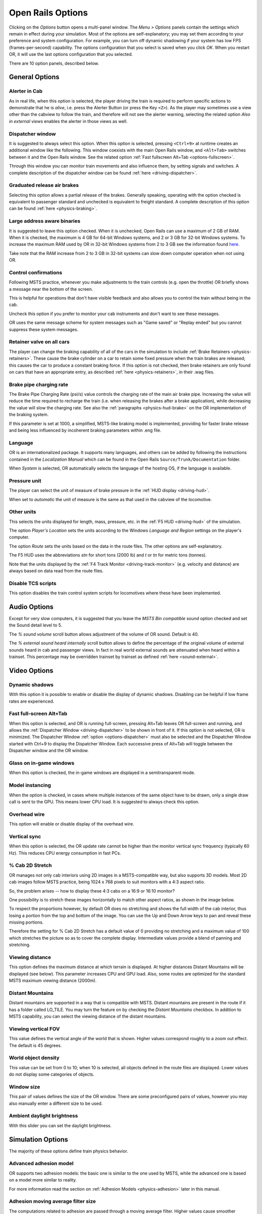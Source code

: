 .. _options:

******************
Open Rails Options
******************

Clicking on the *Options* button opens a multi-panel window. The *Menu > 
Options* panels contain the settings which remain in effect during your 
simulation. Most of the options are self-explanatory; you may set them 
according to your preference and system configuration. For example, you 
can turn off dynamic shadowing if your system has low FPS 
(frames-per-second) capability. The options configuration that you select 
is saved when you click *OK*. When you restart OR, it will use the last 
options configuration that you selected.

There are 10 option panels, described below.

.. _options-general:

General Options
===============

.. image:: images/options-general.png

Alerter in Cab
--------------

As in real life, when this option is selected, the player driving the train 
is required to perform specific actions to demonstrate that he is *alive*, 
i.e. press the Alerter Button (or press the Key ``<Z>``). As the player may 
sometimes use a view other than the cabview to follow the train, and 
therefore will not see the alerter warning, selecting the related option 
*Also in external views* enables the alerter in those views as well.

.. _options-dispatcher:

Dispatcher window
-----------------

It is suggested to always select this option. When this option is selected, 
pressing ``<Ctrl+9>`` at runtime creates an additional window like the 
following. This window coexists with the main Open Rails window, and 
``<Alt+Tab>`` switches between it and the Open Rails window. See the related 
option :ref:`Fast fullscreen Alt+Tab <options-fullscreen>`.

Through this window you can monitor train movements and also influence 
them, by setting signals and switches. A complete description of the 
dispatcher window can be found :ref:`here <driving-dispatcher>`.

.. image:: images/options-dispatcher.png

Graduated release air brakes
----------------------------

Selecting this option allows a partial release of the brakes. Generally 
speaking, operating with the option checked is equivalent to passenger 
standard and unchecked is equivalent to freight standard. A complete 
description of this option can be found :ref:`here <physics-braking>`.

Large address aware binaries
----------------------------

It is suggested to leave this option checked. When it is unchecked, Open 
Rails can use a maximum of 2 GB of RAM. When it is checked, the maximum is 
4 GB for 64-bit Windows systems, and 2 or 3 GB for 32-bit Windows systems. 
To increase the maximum RAM used by OR in 32-bit Windows systems from 2 to 
3 GB see the information found `here <http://knowledge.autodesk.com/
support/autocad/troubleshooting/caas/sfdcarticles/sfdcarticles/
How-to-enable-a-3GB-switch-on-Windows-Vista-Windows-7-or-Windows-XP-s.html>`_.

Take note that the RAM increase from 2 to 3 GB in 32-bit systems can slow 
down computer operation when not using OR.

Control confirmations
---------------------

Following MSTS practice, whenever you make adjustments to the train 
controls (e.g. open the throttle) OR briefly shows a message near the 
bottom of the screen.

.. image:: images/options-confirmations.png

This is helpful for operations that don't have visible feedback and also 
allows you to control the train without being in the cab.

Uncheck this option if you prefer to monitor your cab instruments and 
don't want to see these messages.

OR uses the same message scheme for system messages such as "Game saved" 
or "Replay ended" but you cannot suppress these system messages.

.. _options-retainers:

Retainer valve on all cars
--------------------------

The player can change the braking capability of all of the cars in the 
simulation to include :ref:`Brake Retainers <physics-retainers>`. These 
cause the brake cylinder on a car to retain some fixed pressure when the 
train brakes are released; this causes the car to produce a constant 
braking force. If this option is not checked, then brake retainers are 
only found on cars that have an appropriate entry, as described 
:ref:`here <physics-retainers>`, in their .wag files.

.. _options-brake-pipe-charging:

Brake pipe charging rate
------------------------

The Brake Pipe Charging Rate (psi/s) value controls the charging rate of 
the main air brake pipe. Increasing the value will reduce the time 
required to recharge the train (i.e. when releasing the brakes after a 
brake application), while decreasing the value will slow the charging 
rate. See also the :ref:`paragraphs <physics-hud-brake>` on the OR implementation of the braking 
system.

If this parameter is set at 1000, a simplified, MSTS-like braking model is 
implemented, providing for faster brake release and being less influenced 
by incoherent braking parameters within .eng file.

Language
--------

OR is an internationalized package. It supports many languages, and others 
can be added by following the instructions contained in the *Localization 
Manual* which can be found in the Open Rails ``Source/Trunk/Documentation`` 
folder.

When *System* is selected, OR automatically selects the language of the 
hosting OS, if the language is available.

.. _options-pressure:

Pressure unit
-------------

The player can select the unit of measure of brake pressure in the 
:ref:`HUD display <driving-hud>`.

When set to *automatic* the unit of measure is the same as that used in 
the cabview of the locomotive.

Other units
-----------

This selects the units displayed for length, mass, pressure, etc. in the 
:ref:`F5 HUD <driving-hud>` of the simulation.

The option *Player's Location* sets the units according to the Windows 
*Language and Region* settings on the player's computer. 

The option *Route* sets the units based on the data in the route files. 
The other options are self-explanatory.

The F5 HUD uses the abbreviations *stn* for short tons (2000 lb) and 
*t* or *tn* for metric tons (tonnes).

Note that the units displayed by the :ref:`F4 Track Monitor <driving-track-monitor>` (e.g. velocity and 
distance) are always based on data read from the route files.

Disable TCS scripts
-------------------

This option disables the train control system scripts for locomotives where 
these have been implemented.

Audio Options
=============

.. image:: images/options-audio.png

Except for very slow computers, it is suggested that you leave the *MSTS 
Bin compatible sound* option checked and set the Sound detail level to 5.

The *% sound volume* scroll button allows adjustment of the volume of OR 
sound. Default is 40.

The *% external sound heard internally* scroll button allows to define the percentage 
of the original volume of external sounds heard in cab and passenger views. In fact 
in real world external sounds are attenuated when heard within a trainset. 
This percentage may be overridden trainset by trainset as defined 
:ref:`here <sound-external>`.

Video Options
=============

.. image:: images/options-video.png

Dynamic shadows
---------------

With this option it is possible to enable or disable the display of 
dynamic shadows. Disabling can be helpful if low frame rates are 
experienced.

.. _options-fullscreen:

Fast full-screen Alt+Tab
------------------------

When this option is selected, and OR is running full-screen, pressing 
Alt+Tab leaves OR full-screen and running, and allows the
:ref:`Dispatcher Window <driving-dispatcher>` to be shown in front of it. If this option is not selected, OR is 
minimized. The Dispatcher Window :ref:`option <options-dispatcher>` must also be selected and the 
Dispatcher Window started with Ctrl+9 to display the Dispatcher Window. 
Each successive press of Alt+Tab will toggle between the Dispatcher window 
and the OR window.

Glass on in-game windows
------------------------

When this option is checked, the in-game windows are displayed in a 
semitransparent mode.

Model instancing
----------------

When the option is checked, in cases where multiple instances of the same 
object have to be drawn, only a single draw call is sent to the GPU. This 
means lower CPU load. It is suggested to always check this option.

Overhead wire
-------------

This option will enable or disable display of the overhead wire.

.. _options-vsync:

Vertical sync
-------------

When this option is selected, the OR update rate cannot be higher than the 
monitor vertical sync frequency (typically 60 Hz). This reduces CPU energy 
consumption in fast PCs.

% Cab 2D Stretch
----------------

OR manages not only cab interiors using 2D images in a MSTS-compatible 
way, but also supports 3D models. Most 2D cab images follow MSTS practice, 
being 1024 x 768 pixels to suit monitors with a 4:3 aspect ratio.

So, the problem arises -- how to display these 4:3 cabs on a 16:9 or 16:10 
monitor?

One possibility is to stretch these images horizontally to match other 
aspect ratios, as shown in the image below.

.. image:: images/options-2dstretch_1.png

To respect the proportions however, by default OR does no stretching and 
shows the full width of the cab interior, thus losing a portion from the 
top and bottom of the image. You can use the Up and Down Arrow keys to pan 
and reveal these missing portions.

Therefore the setting for % Cab 2D Stretch has a default value of 0 
providing no stretching and a maximum value of 100 which stretches the 
picture so as to cover the complete display. Intermediate values provide a 
blend of panning and stretching.

.. image:: images/options-2dstretch_2.png

Viewing distance
----------------

This option defines the maximum distance at which terrain is displayed. At 
higher distances Distant Mountains will be displayed (see below). This 
parameter increases CPU and GPU load. Also, some routes are optimized for 
the standard MSTS maximum viewing distance (2000m).

Distant Mountains
-----------------

Distant mountains are supported in a way that is compatible with MSTS. 
Distant mountains are present in the route if it has a folder called 
LO_TILE. You may turn the feature on by checking the *Distant Mountains* 
checkbox. In addition to MSTS capability, you can select the viewing 
distance of the distant mountains. 

.. image:: images/options-mountains.png

Viewing vertical FOV
--------------------

This value defines the vertical angle of the world that is shown. Higher 
values correspond roughly to a zoom out effect. The default is 45 degrees.

World object density
--------------------

This value can be set from 0 to 10; when 10 is selected, all objects 
defined in the route files are displayed. Lower values do not display some 
categories of objects.

Window size
-----------

This pair of values defines the size of the OR window. There are some 
preconfigured pairs of values, however you may also manually enter a 
different size to be used.

Ambient daylight brightness
---------------------------

With this slider you can set the daylight brightness.

.. _options-simulation:

Simulation Options
==================

The majority of these options define train physics behavior.

.. image:: images/options-simulation.png

.. _options-advanced-adhesion:

Advanced adhesion model
-----------------------

OR supports two adhesion models: the basic one is similar to the one used 
by MSTS, while the advanced one is based on a model more similar to reality.

For more information read the section on :ref:`Adhesion Models <physics-adhesion>` later in this 
manual.

Adhesion moving average filter size
-----------------------------------

The computations related to adhesion are passed through a moving average 
filter. Higher values cause smoother operation, but also less 
responsiveness. 10 is the default filter size.

Break couplers
--------------

When this option is selected, if the force on a coupler is higher than the 
threshold set in the .eng file, the coupler breaks and the train is 
divided into two parts. OR will display a message to report this.

.. _options-curve-resistance:

Curve dependent resistance
--------------------------

When this option is selected, resistance to train motion is influenced by 
the radius of the curve on which the train is running. This option is 
described in detail :ref:`here <physics-curve-resistance>` (theory) and 
also :ref:`here <physics-curve-resistance-application>` (OR application).

Curve dependent speed limit
---------------------------

When this option is selected, OR computes whether the train is running too 
fast on curves, and if so, a warning message is logged and displayed on 
the monitor. Excessive speed may lead to overturn of cars, this is also 
displayed as a message. This option is described in detail 
:ref:`here <physics-curve-speed-limit>` (theory) and also 
:ref:`here <physics-curve-speed-limit-application>` (OR application). 
OR does not display the damage.

.. _options-tunnel-resistance:

Tunnel dependent resistance
---------------------------

When this option is selected, OR takes into account the fact that trains 
in tunnels are subject to higher air resistance, and therefore need a 
higher effort at invariant speed. This option is described in detail 
:ref:`here <physics-tunnel-friction>` (theory) and 
:ref:`here <physics-tunnel-friction-application>` (OR application).

Override non-electrified route line-voltage
-------------------------------------------

This option allows running (in a non-prototypical way) electric 
locomotives on non-electrified routes.

Steam locomotive hot start
--------------------------

This option allows starting the game with the boiler water temperature 
already at a value that allows running the locomotive. If the option is 
not selected, you will have to wait until the water temperature reaches a 
high enough value.

.. _options-keyboard:

Keyboard Options
================

In this panel you will find listed the keyboard keys that are associated 
with all OR commands.

.. image:: images/options-keyboard.png

You can modify them by clicking on a field and pressing the new desired 
key. Three symbols will appear at the right of the field: with the first 
one you validate the change, with the second one you cancel it, with the 
third one you return to the default value. 

By clicking on *Check* OR verifies that the changes made are compatible, 
that is, that there is no key that is used for more than one command.

By clicking on *Defaults* all changes that were made are reset, and the 
default values are reloaded.

By clicking on *Export* a printable text file ``Open Rails 
Keyboard.txt`` is generated on the desktop, showing all links between 
commands and keys.

Data Logger Options
===================

By selecting the option *Start logging with the simulation start* or by 
pressing ``<F12>`` a file with the name dump.csv is generated in the 
configured Open Rails logging folder (placed on the Desktop by default). 
This file can be used for later analysis.

.. image:: images/options-logger.png

Evaluation Options
==================

When data logging is started (see preceding paragraph), data selected in 
this panel are logged, allowing a later evaluation on how the activity was 
executed by the player.

.. image:: images/options-evaluation.png

.. _options-Content:

Content Options
===============

This window allows you to add, remove or modify access to additional MSTS 
installations or miniroute installations for Open Rails. Installations 
located on other drives, or on a USB key, can be added even if they are 
not always available.

.. image:: images/options-content.png

Click on the *Add* button, and locate the desired installation. OR will 
automatically enter a proposed name in the *Name:* window that will 
appear in the *Installation set:* window on the main menu form. Modify 
the name if desired, then Click *OK* to add the new path and name to 
Open Rails. 

To remove an entry (note that this does not remove the installation 
itself!) select the entry in the window, and click *Delete*, then *OK* 
to close the window. To modify an entry, use the *Browse...* button to 
access the location; make the necessary changes, and then *Save* the 
changes.

.. _options-updater:

Updater Options
===============

These options control which OR version update channel is active (see also 
:ref:`here <updating-or>`). The various options available are self-explanatory.

.. image:: images/options-updater.png

.. _options-experimental:

Experimental Options
====================

Some experimental features being introduced in Open Rails may be turned on 
and off through the *Experimental* tab of the Options window, as 
described below:

.. image:: images/options-experimental.png

Super-elevation
---------------

If the value set for *Level* is greater than zero, OR supports super 
elevation for long curved tracks. The value *Minimum Length* determines 
the length of the shortest curve to have super-elevation. You need to 
choose the correct gauge for your route, otherwise some tracks may not be 
properly shown.

When superelevation is selected, two viewing effects occur at runtime:

1. If an external camera view is selected, the tracks and the running 
   train will be shown inclined towards the internal part of the curve.
2. When the cab view is selected, the external world will be 
   shown as inclined towards the external part of the curve.

.. image:: images/options-superelevation_1.png
.. image:: images/options-superelevation_2.png

OR implements super elevated tracks using Dynamic Tracks. You can change 
the appearance of tracks by creating a ``<route folder>/TrackProfiles/
TrProfile.stf`` file. The document ``How to Provide Track Profiles for 
Open Rails Dynamic Track.docm`` describing the creation of track profiles 
can be found in the OpenRails ``/Source/Documentation/`` folder. Forum 
discussions about track profiles can also be found on `Elvas Tower 
<http://www.elvastower.com/forums/index.php?/topic/21119-superelevation/
page__view__findpost__p__115247>`_.

Automatically tune settings to keep performance level
-----------------------------------------------------

When this option is selected OR attempts to maintain the selected Target 
frame rate FPS ( Frames per second). To do this it decreases or increases 
the viewing distance of the standard terrain. If the option is selected, 
also select the desired FPS in the *Target frame rate* window.

.. _options-double-overhead-wires:

Double overhead wires
---------------------

MSTS uses a single wire for electrified routes; you may check this box so 
that OR will show the two overhead wires that are more common.

.. _options-shape-warnings:

Show shape warnings
-------------------

When this option is selected, when OR is loading the shape (.s) files it 
will report errors in syntax and structure (even if these don't cause 
runtime errors) in the :ref:`Log file <driving-logfile>` ``OpenRailsLog.txt`` on the desktop. 

.. _options-forced-red:

Forced red at station stops
---------------------------

In case a signal is present beyond a station platform and in the same 
track section (no switches in between), OR will set the signal to red 
until the train has stopped and then hold it as red from that time up to 
two minutes before starting time. This is useful in organizing train meets 
and takeovers, however it does not always correspond to reality nor to 
MSTS operation. So with this option the player can decide which behavior 
the start signal will have. This option is checked by default. Unchecking 
the option has an effect on simulation behavior only if no
:ref:`Timetable mode <timetable>` operation is under way.

Load day/night textures only when needed
----------------------------------------

As a default OR loads night textures together with the day textures both at 
daytime and nighttime. When this option is selected, to reduce loading time and reduce 
memory used, night textures are not loaded in the daytime and are only 
loaded at sunset (if the game continues through sunset time); analogously day 
textures are not loaded in the nighttime if the related night textures are 
available, and are only loaded at sunrise (if the game continues through sunrise 
time).

Signal light glow
-----------------

When this option is set, a glowing effect is added to signal semaphores 
when seen at distance, so that they are visible at a greater distance. 
There are routes where this effect has already been natively introduced; 
for these, this option is not recommended. 

.. _options-ai-shunting:

Extended AI train shunting
--------------------------

When this option is selected, further AI train shunting functions are 
available. This allows for more interesting and varied activities. If an 
activity is run which makes use of these function, this option must be 
selected. This option has no effect in :ref:`Timetable mode <timetable>`.

The following additional shunting functions are available:

- AI train couples to static consist and restarts with it.
- AI train couples to player or AI train and becomes part of it; coupled AI 
  train continues on its path.
- AI train couples to player or AI train and leaves to it its cars; coupled 
  and coupling train continue on their path.
- AI train couples to player or AI train and *steals* its cars; coupled 
  and coupling train continue on their path.
- AI train uncouples any number of its cars; the uncoupled part becomes a 
  static consist. With the same function it is possible to couple any number 
  of cars from a static consist.

.. admonition:: For content developers

    A more detailed description of this feature can be found under 
    Extended AI Train Shunting under :ref:`Open Rails Train Operation 
    <operation-ai-shunting>`.

.. admonition:: For content developers

    Selecting this option also enables the waiting points to declare an 
    absolute time-of-day instead of a waiting point duration. A more 
    detailed description of this feature can be found in the 
    :ref:`related paragraph <operation-absoluteWP>` in the chapter *Open Rails Train Operation*.

.. _options-autopilot:

Autopilot
---------

With this option enabled and when in activity mode, it is possible to stay 
in the cab of the player train, but to let Open Rails move the train, 
respecting path, signals, speeds and station stops.

It is possible to switch the player train between autopilot mode and 
player driven mode at run time. The Autopilot mode is described
:ref:`here <driving-autopilot>`.

.. _options-etcs:

ETCS circular speed gauge
-------------------------

When this option is selected, it is possible to add to the cabview a 
circular speed gauge accordingly to the European standard train control 
system ETCS.

.. image:: images/options-etcs.png
   :scale: 60 %
   :align: center


.. admonition:: For content developers

    The gauge is added by the insertion of a block like the following 
    into the .cvf file::

        Digital (
            Type ( SPEEDOMETER DIGITAL )
            Style ( NEEDLE )
            Position ( 160 255 56 56 )
            ScaleRange ( 0 250 )
            Units ( KM_PER_HOUR )
        )

Extend object maximum viewing distance to horizon
-------------------------------------------------

With this option selected, all objects viewable up to the viewing distance 
defined in the Video Options are displayed. As a default ORTS only 
displays objects up to 2000 m distance. Selecting this option improves 
display quality but may reduce frame rate.

.. _options-dds-textures:

Load DDS textures in preference to ACE
--------------------------------------

Open Rails is capable of loading both ACE and DDS textures. If only one of 
the two is present, it is loaded. If both are present, the ACE texture is 
loaded unless this option has been selected.

.. _options-location-linked-passing-path:

Location-linked passing path processing
---------------------------------------

When this option is NOT selected, ORTS acts similarly to MSTS. That is, if 
two trains meet whose paths share some track section in a station, but are 
both provided with passing paths as defined with the MSTS Activity Editor, 
one of them will run through the passing path, therefore allowing the 
meet. Passing paths in this case are only available to the trains whose 
path has passing paths.

When this option is selected, ORTS makes available to all trains the main 
and the passing path of the player train. Moreover, it takes into account 
the train length in selecting which path to assign to a train in case of a 
meet.

.. admonition:: For content developers

    A more detailed description of this feature can be 
    found under :ref:`Location-Linked Passing Path Processing <operation-locationpath>`
    in the chapter  *Open Rails Train Operation*.

MSTS Environments
-----------------

By default ORTS uses its own environment files and algorithms, e.g. for 
night sky and for clouds.

With this option selected, ORTS applies the MSTS environment files. This 
includes support of Kosmos environments, even if the final effect may be 
different from the current MSTS one.

Adhesion factor correction
--------------------------

The adhesion is multiplied by this percentage factor. Therefore lower 
values of the slider reduce adhesion and cause more frequent wheel slips 
and therefore a more difficult, but more challenging driving experience.

Level of detail bias
--------------------

This option is an expansion (and replacement) of an earlier experimental 
option: *Always use highest level of detail*. The new option allows you to 
increase or reduce the level of detail generally shown independently of 
the viewing distance and world object density.

Adhesion proportional to rain/snow/fog
--------------------------------------

When this option is selected, adhesion becomes dependent on the intensity 
of rain and snow and the density of fog. Intensities and density can be 
modified at runtime by the player.

Adhesion factor random change
-----------------------------

This factor randomizes the adhesion factor corrector by the entered 
percentage. The higher the value, the higher the adhesion variations.

Precipitation Box Size
----------------------

Open Rails will simulate precipitation -- i.e. rain or snow, as falling 
individual particles. This represents a significant computing and display 
system load, especially for systems with limited resources. Therefore, the 
region in which the precipitation particles are visible, the 
*Precipitation Box*, is limited in size and moves with the camera. The 
size of the box can be set by the entries in the height, width and length 
boxes. The X and Z values are centered on the camera location, and falling 
particles *spawn* and fall from the top of the box.

Correct questionable braking parameters
---------------------------------------

When this option is selected, Open Rails corrects some braking parameters 
if they are out of a reasonable range or if they are incoherent. This is 
due to the fact that many existing .eng files have such issues, that are 
not a problem for MSTS, which has a much simpler braking model, but that 
are a problem for OR, which has a more sophisticated braking model. The 
problem usually is that the train brakes require a long time to release, 
and in some times do not release at all.

The following checks and corrections are performed if the option is 
checked (only for single-pipe brake system):

- if the compressor restart pressure is smaller or very near to the max 
  system pressure, the compressor restart pressure and if necessary the max 
  main reservoir pressure are increased;
- if the main reservoir volume is smaller than 0.3 m\ :sup:`3` and the 
  engine mass is higher than 20 tons, the reservoir volume is raised to 0.78 
  m\ :sup:`3`;
- the charging rate of the reservoir is derived from the .eng parameter 
  ``AirBrakesAirCompressorPowerRating`` (if this generates a value greater 
  than 0.5 psi/s) instead of using a default value.

.. _options-open-doors-ai:

Open/close doors on AI trains
-----------------------------

This option enables door open/close at station stops on AI trains having passenger 
trainsets with door animation. Doors are opened 4 seconds after train stop and closed 
10 seconds before train start. Due to the fact that not all routes have been built with 
correct indication of the platform side with respect to the track, this option can be 
individually disabled or enabled on a per-route basis, as explained 
:ref:`here <features-route-open-doors-ai>`.
With option enabled, doors open and 
close automatically also when a player train is in :ref:`autopilot mode <driving-autopilot>`.
The option is active only in activity mode.
